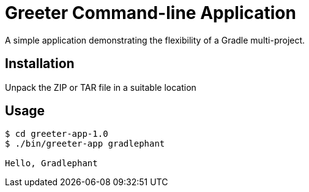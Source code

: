= Greeter Command-line Application

A simple application demonstrating the flexibility of a Gradle multi-project.

== Installation

Unpack the ZIP or TAR file in a suitable location

== Usage

[listing]
----
$ cd greeter-app-1.0
$ ./bin/greeter-app gradlephant

Hello, Gradlephant
----